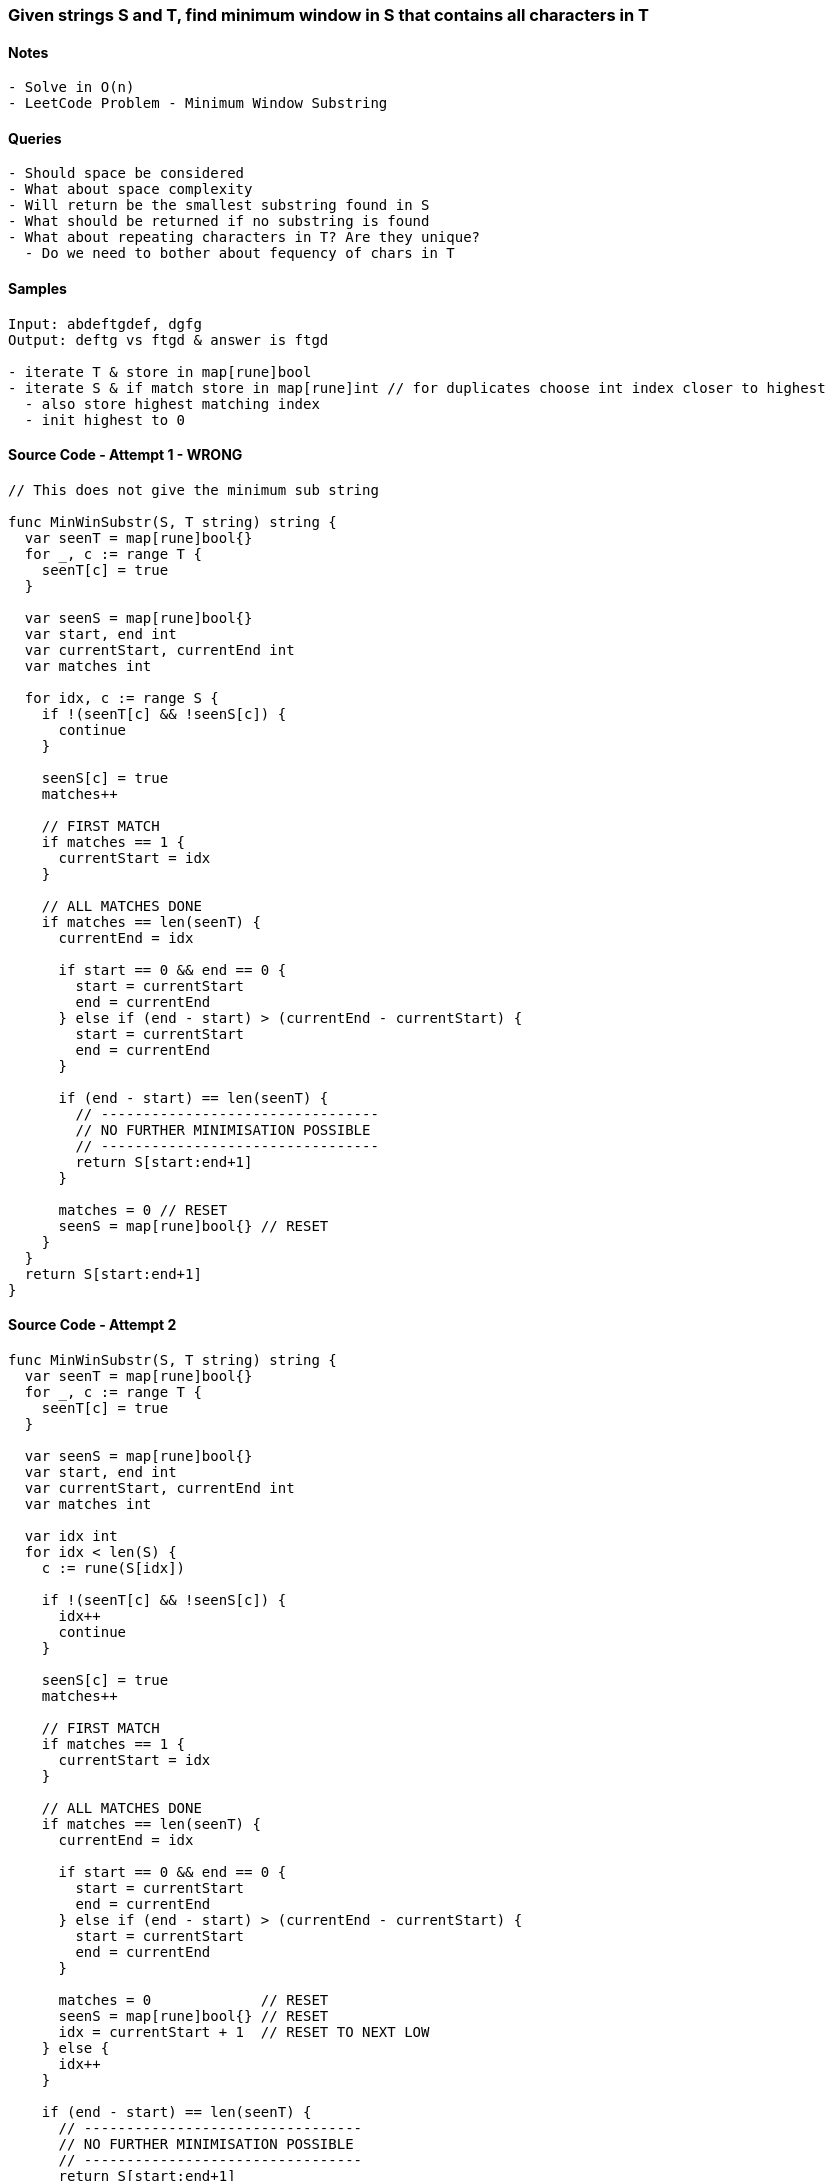 === Given strings S and T, find minimum window in S that contains all characters in T

==== Notes
[source, bash]
----
- Solve in O(n)
- LeetCode Problem - Minimum Window Substring
----

==== Queries
[source, bash]
----
- Should space be considered
- What about space complexity
- Will return be the smallest substring found in S
- What should be returned if no substring is found
- What about repeating characters in T? Are they unique?
  - Do we need to bother about fequency of chars in T
----

==== Samples
[source, bash]
----
Input: abdeftgdef, dgfg
Output: deftg vs ftgd & answer is ftgd

- iterate T & store in map[rune]bool
- iterate S & if match store in map[rune]int // for duplicates choose int index closer to highest
  - also store highest matching index
  - init highest to 0
----

==== Source Code - Attempt 1 - WRONG
[source, go]
----
// This does not give the minimum sub string

func MinWinSubstr(S, T string) string {
  var seenT = map[rune]bool{}
  for _, c := range T {
    seenT[c] = true
  }
 
  var seenS = map[rune]bool{}
  var start, end int
  var currentStart, currentEnd int
  var matches int

  for idx, c := range S {
    if !(seenT[c] && !seenS[c]) {
      continue
    }
    
    seenS[c] = true
    matches++

    // FIRST MATCH
    if matches == 1 {
      currentStart = idx
    }

    // ALL MATCHES DONE
    if matches == len(seenT) {
      currentEnd = idx

      if start == 0 && end == 0 {
        start = currentStart
        end = currentEnd
      } else if (end - start) > (currentEnd - currentStart) {
        start = currentStart
        end = currentEnd
      }

      if (end - start) == len(seenT) {
        // ---------------------------------
        // NO FURTHER MINIMISATION POSSIBLE
        // ---------------------------------
        return S[start:end+1]
      }

      matches = 0 // RESET
      seenS = map[rune]bool{} // RESET
    }
  }
  return S[start:end+1]
}
----

==== Source Code - Attempt 2
[source, go]
----
func MinWinSubstr(S, T string) string {
  var seenT = map[rune]bool{}
  for _, c := range T {
    seenT[c] = true
  }
 
  var seenS = map[rune]bool{}
  var start, end int
  var currentStart, currentEnd int
  var matches int

  var idx int
  for idx < len(S) {
    c := rune(S[idx])

    if !(seenT[c] && !seenS[c]) {
      idx++
      continue
    }
    
    seenS[c] = true
    matches++

    // FIRST MATCH
    if matches == 1 {
      currentStart = idx
    }

    // ALL MATCHES DONE
    if matches == len(seenT) {
      currentEnd = idx

      if start == 0 && end == 0 {
        start = currentStart
        end = currentEnd
      } else if (end - start) > (currentEnd - currentStart) {
        start = currentStart
        end = currentEnd
      }

      matches = 0             // RESET
      seenS = map[rune]bool{} // RESET
      idx = currentStart + 1  // RESET TO NEXT LOW
    } else {
      idx++
    }

    if (end - start) == len(seenT) {
      // ---------------------------------
      // NO FURTHER MINIMISATION POSSIBLE
      // ---------------------------------
      return S[start:end+1]
    }
  }
  return S[start:end+1]
}
----


